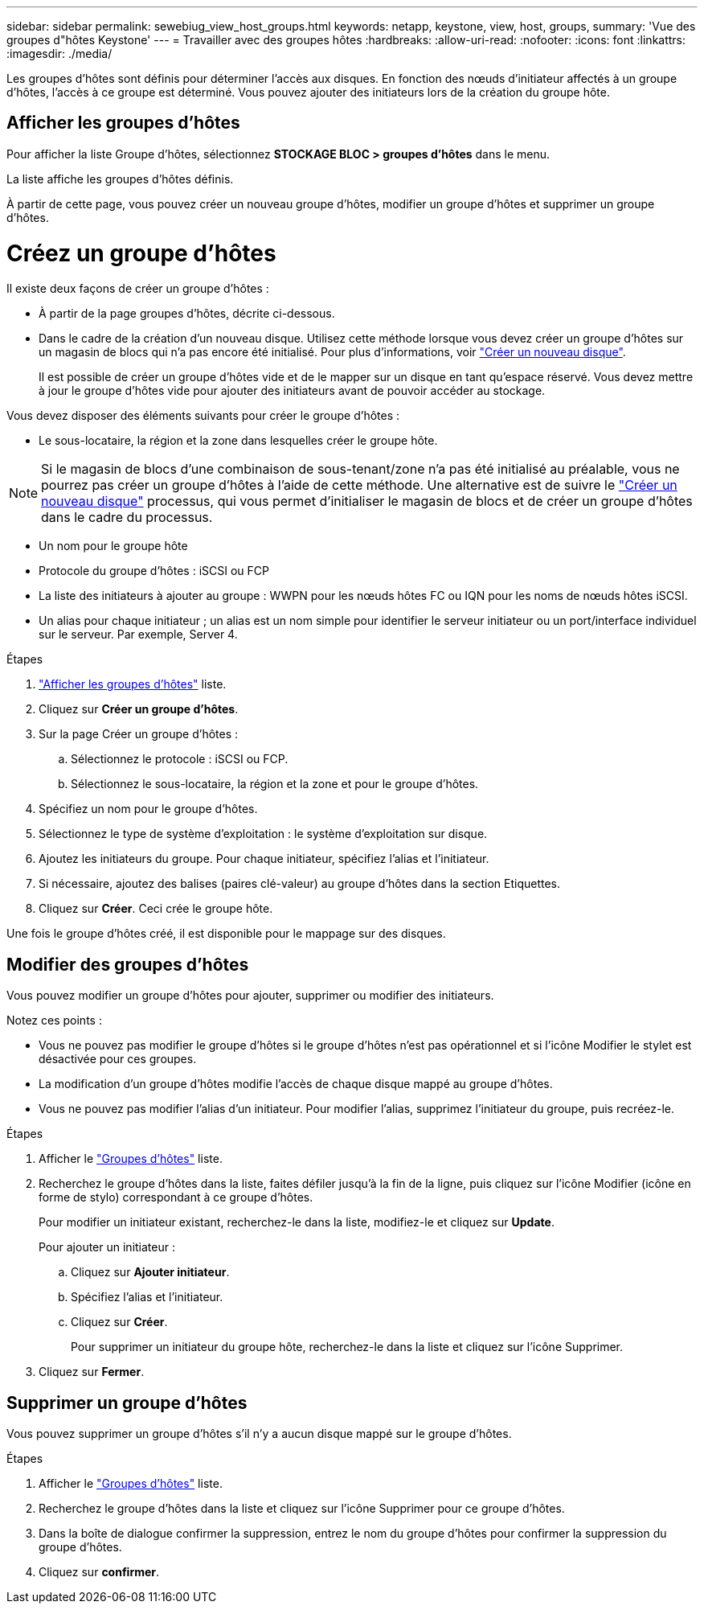 ---
sidebar: sidebar 
permalink: sewebiug_view_host_groups.html 
keywords: netapp, keystone, view, host, groups, 
summary: 'Vue des groupes d"hôtes Keystone' 
---
= Travailler avec des groupes hôtes
:hardbreaks:
:allow-uri-read: 
:nofooter: 
:icons: font
:linkattrs: 
:imagesdir: ./media/


[role="lead"]
Les groupes d'hôtes sont définis pour déterminer l'accès aux disques. En fonction des nœuds d'initiateur affectés à un groupe d'hôtes, l'accès à ce groupe est déterminé. Vous pouvez ajouter des initiateurs lors de la création du groupe hôte.



== Afficher les groupes d'hôtes

Pour afficher la liste Groupe d'hôtes, sélectionnez *STOCKAGE BLOC > groupes d'hôtes* dans le menu.

La liste affiche les groupes d'hôtes définis.

À partir de cette page, vous pouvez créer un nouveau groupe d'hôtes, modifier un groupe d'hôtes et supprimer un groupe d'hôtes.



= Créez un groupe d'hôtes

Il existe deux façons de créer un groupe d'hôtes :

* À partir de la page groupes d'hôtes, décrite ci-dessous.
* Dans le cadre de la création d'un nouveau disque. Utilisez cette méthode lorsque vous devez créer un groupe d'hôtes sur un magasin de blocs qui n'a pas encore été initialisé. Pour plus d'informations, voir link:sewebiug_create_a_new_disk.html#create-a-new-disk["Créer un nouveau disque"].
+
Il est possible de créer un groupe d'hôtes vide et de le mapper sur un disque en tant qu'espace réservé. Vous devez mettre à jour le groupe d'hôtes vide pour ajouter des initiateurs avant de pouvoir accéder au stockage.



Vous devez disposer des éléments suivants pour créer le groupe d'hôtes :

* Le sous-locataire, la région et la zone dans lesquelles créer le groupe hôte.



NOTE: Si le magasin de blocs d'une combinaison de sous-tenant/zone n'a pas été initialisé au préalable, vous ne pourrez pas créer un groupe d'hôtes à l'aide de cette méthode. Une alternative est de suivre le link:sewebiug_create_a_new_disk.html#create-a-new-disk["Créer un nouveau disque"] processus, qui vous permet d'initialiser le magasin de blocs et de créer un groupe d'hôtes dans le cadre du processus.

* Un nom pour le groupe hôte
* Protocole du groupe d'hôtes : iSCSI ou FCP
* La liste des initiateurs à ajouter au groupe : WWPN pour les nœuds hôtes FC ou IQN pour les noms de nœuds hôtes iSCSI.
* Un alias pour chaque initiateur ; un alias est un nom simple pour identifier le serveur initiateur ou un port/interface individuel sur le serveur. Par exemple, Server 4.


.Étapes
. link:sewebiug_view_host_groups.html#view-host-groups["Afficher les groupes d'hôtes"] liste.
. Cliquez sur *Créer un groupe d'hôtes*.
. Sur la page Créer un groupe d'hôtes :
+
.. Sélectionnez le protocole : iSCSI ou FCP.
.. Sélectionnez le sous-locataire, la région et la zone et pour le groupe d'hôtes.


. Spécifiez un nom pour le groupe d'hôtes.
. Sélectionnez le type de système d'exploitation : le système d'exploitation sur disque.
. Ajoutez les initiateurs du groupe. Pour chaque initiateur, spécifiez l'alias et l'initiateur.
. Si nécessaire, ajoutez des balises (paires clé-valeur) au groupe d'hôtes dans la section Etiquettes.
. Cliquez sur *Créer*. Ceci crée le groupe hôte.


Une fois le groupe d'hôtes créé, il est disponible pour le mappage sur des disques.



== Modifier des groupes d'hôtes

Vous pouvez modifier un groupe d'hôtes pour ajouter, supprimer ou modifier des initiateurs.

.Notez ces points :
* Vous ne pouvez pas modifier le groupe d'hôtes si le groupe d'hôtes n'est pas opérationnel et si l'icône Modifier le stylet est désactivée pour ces groupes.
* La modification d'un groupe d'hôtes modifie l'accès de chaque disque mappé au groupe d'hôtes.
* Vous ne pouvez pas modifier l'alias d'un initiateur. Pour modifier l'alias, supprimez l'initiateur du groupe, puis recréez-le.


.Étapes
. Afficher le link:sewebiug_view_host_groups.html#view-host-groups["Groupes d'hôtes"] liste.
. Recherchez le groupe d'hôtes dans la liste, faites défiler jusqu'à la fin de la ligne, puis cliquez sur l'icône Modifier (icône en forme de stylo) correspondant à ce groupe d'hôtes.
+
Pour modifier un initiateur existant, recherchez-le dans la liste, modifiez-le et cliquez sur *Update*.

+
Pour ajouter un initiateur :

+
.. Cliquez sur *Ajouter initiateur*.
.. Spécifiez l'alias et l'initiateur.
.. Cliquez sur *Créer*.
+
Pour supprimer un initiateur du groupe hôte, recherchez-le dans la liste et cliquez sur l'icône Supprimer.



. Cliquez sur *Fermer*.




== Supprimer un groupe d'hôtes

Vous pouvez supprimer un groupe d'hôtes s'il n'y a aucun disque mappé sur le groupe d'hôtes.

.Étapes
. Afficher le link:sewebiug_view_host_groups.html#view-host-groups["Groupes d'hôtes"] liste.
. Recherchez le groupe d'hôtes dans la liste et cliquez sur l'icône Supprimer pour ce groupe d'hôtes.
. Dans la boîte de dialogue confirmer la suppression, entrez le nom du groupe d'hôtes pour confirmer la suppression du groupe d'hôtes.
. Cliquez sur *confirmer*.

